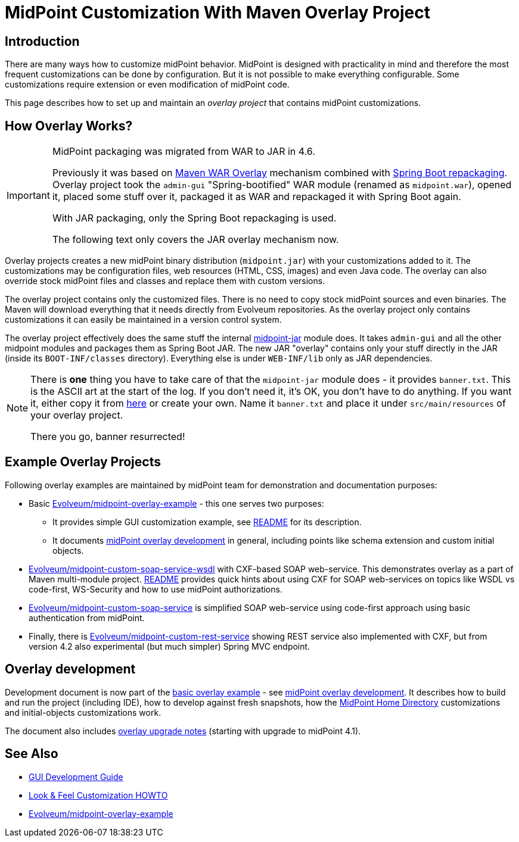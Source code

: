 = MidPoint Customization With Maven Overlay Project
:page-nav-title: Overlay Project
:page-wiki-name: Customization With Overlay Project
:page-wiki-id: 22282282
:page-wiki-metadata-create-user: semancik
:page-wiki-metadata-create-date: 2016-01-15T20:40:02.928+01:00
:page-wiki-metadata-modify-user: virgo
:page-wiki-metadata-modify-date: 2020-10-19T16:46:49.426+02:00
:page-toc: top

== Introduction

There are many ways how to customize midPoint behavior.
MidPoint is designed with practicality in mind and therefore the most frequent customizations can be done by configuration.
But it is not possible to make everything configurable.
Some customizations require extension or even modification of midPoint code.

This page describes how to set up and maintain an _overlay project_ that contains midPoint customizations.

== How Overlay Works?

[IMPORTANT]
====
MidPoint packaging was migrated from WAR to JAR in 4.6.

Previously it was based on link:https://maven.apache.org/plugins/maven-war-plugin/overlays.html[Maven WAR Overlay]
mechanism combined with link:https://docs.spring.io/spring-boot/docs/current/maven-plugin/repackage-mojo.html[Spring Boot repackaging].
Overlay project took the `admin-gui` "Spring-bootified" WAR module (renamed as `midpoint.war`),
opened it, placed some stuff over it, packaged it as WAR and repackaged it with Spring Boot again.

With JAR packaging, only the Spring Boot repackaging is used.

The following text only covers the JAR overlay mechanism now.
====

Overlay projects creates a new midPoint binary distribution (`midpoint.jar`) with your customizations added to it.
The customizations may be configuration files, web resources (HTML, CSS, images) and even Java code.
The overlay can also override stock midPoint files and classes and replace them with custom versions.

The overlay project contains only the customized files.
There is no need to copy stock midPoint sources and even binaries.
The Maven will download everything that it needs directly from Evolveum repositories.
As the overlay project only contains customizations it can easily be maintained in a version control system.

The overlay project effectively does the same stuff the internal https://github.com/Evolveum/midpoint/tree/master/gui/midpoint-jar[midpoint-jar] module does.
It takes `admin-gui` and all the other midpoint modules and packages them as Spring Boot JAR.
The new JAR "overlay" contains only your stuff directly in the JAR (inside its `BOOT-INF/classes` directory).
Everything else is under `WEB-INF/lib` only as JAR dependencies.

[NOTE]
====
There is *one* thing you have to take care of that the `midpoint-jar` module does - it provides `banner.txt`.
This is the ASCII art at the start of the log.
If you don't need it, it's OK, you don't have to do anything.
If you want it, either copy it from https://github.com/Evolveum/midpoint/tree/master/gui/midpoint-jar/src/main/resources[here]
or create your own.
Name it `banner.txt` and place it under `src/main/resources` of your overlay project.

There you go, banner resurrected!
====

== Example Overlay Projects

Following overlay examples are maintained by midPoint team for demonstration and documentation purposes:

* Basic link:https://github.com/Evolveum/midpoint-overlay-example[Evolveum/midpoint-overlay-example] - this one serves two purposes:

** It provides simple GUI customization example, see link:https://github.com/Evolveum/midpoint-overlay-example/blob/master/README.adoc[README] for its description.

** It documents link:https://github.com/Evolveum/midpoint-overlay-example/blob/master/doc/overlay-development.adoc[midPoint overlay development] in general, including points like schema extension and custom initial objects.



* link:https://github.com/Evolveum/midpoint-custom-soap-service-wsdl[Evolveum/midpoint-custom-soap-service-wsdl] with CXF-based SOAP web-service.
This demonstrates overlay as a part of Maven multi-module project.
link:https://github.com/Evolveum/midpoint-custom-service/blob/master/README.adoc[README] provides quick hints about using CXF for SOAP web-services on topics like WSDL vs code-first, WS-Security and how to use midPoint authorizations.

* link:https://github.com/Evolveum/midpoint-custom-soap-service[Evolveum/midpoint-custom-soap-service] is simplified SOAP web-service using code-first approach using basic authentication from midPoint.

* Finally, there is link:https://github.com/Evolveum/midpoint-custom-rest-service[Evolveum/midpoint-custom-rest-service] showing REST service also implemented with CXF, but from version 4.2 also experimental (but much simpler) Spring MVC endpoint.

== Overlay development

Development document is now part of the link:https://github.com/Evolveum/midpoint-overlay-example[basic overlay example] - see link:https://github.com/Evolveum/midpoint-overlay-example/blob/master/doc/overlay-development.adoc[midPoint overlay development]. It describes how to build and run the project (including IDE), how to develop against fresh snapshots, how the xref:/midpoint/reference/deployment/midpoint-home-directory/[MidPoint Home Directory] customizations and initial-objects customizations work.

The document also includes link:https://github.com/Evolveum/midpoint-overlay-example/blob/master/doc/overlay-development.adoc#overlay-upgrade-notes[overlay upgrade notes] (starting with upgrade to midPoint 4.1).

////
== TODO Describe

* bundling connectors
////

== See Also

* xref:/midpoint/devel/gui/gui-development-guide/[GUI Development Guide]

* xref:/midpoint/reference/admin-gui/look-feel-customization/[Look & Feel Customization HOWTO]

* https://github.com/Evolveum/midpoint-overlay-example[Evolveum/midpoint-overlay-example]
